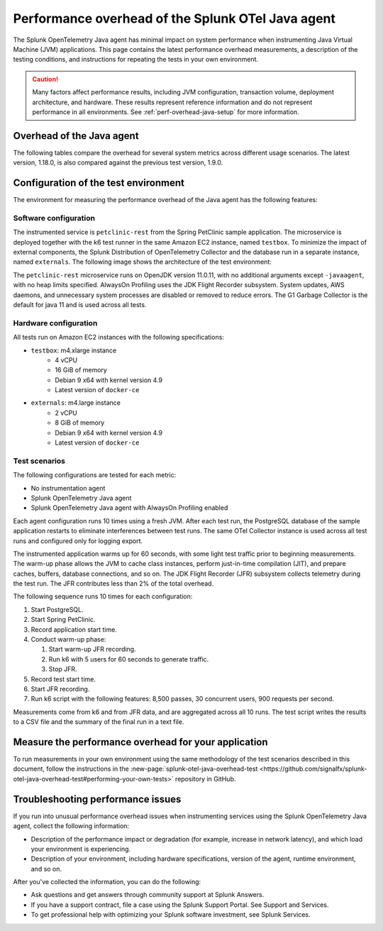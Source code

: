 .. _java-otel-performance:

***************************************************
Performance overhead of the Splunk OTel Java agent
***************************************************

.. meta::
   :description: The Splunk OpenTelemetry Java agent has minimal impact on system performance. This page contains the latest performance overhead measurements, as well as a description of the testing conditions, and instructions for repeating the tests in your own environment.

The Splunk OpenTelemetry Java agent has minimal impact on system performance when instrumenting Java Virtual Machine (JVM) applications. This page contains the latest performance overhead measurements, a description of the testing conditions, and instructions for repeating the tests in your own environment.

.. caution:: Many factors affect performance results, including JVM configuration, transaction volume, deployment architecture, and hardware. These results represent reference information and do not represent performance in all environments. See :ref:`perf-overhead-java-setup` for more information.

.. _java-perf-overhead-data:

Overhead of the Java agent
===================================================

The following tables compare the overhead for several system metrics across different usage scenarios. The latest version, 1.18.0, is also compared against the previous test version, 1.9.0.

.. tabs::

   .. tab:: CPU

      The following table shows the average CPU load for the user running the test application: 

      .. list-table:: 
         :header-rows: 1
         :widths: 60 40
         :width: 100%

         * - Condition
           - Value
         * - No instrumentation
           - 29%
         * - Splunk OpenTelemetry Java agent 1.18.0
           - 26%
         * - Splunk OpenTelemetry Java agent 1.18.0 (AlwaysOn Profiling enabled)
           - 29%
         * - Splunk OpenTelemetry Java agent version 1.9.0
           - 26%
         * - Splunk OpenTelemetry Java agent version 1.9.0 (AlwaysOn Profiling enabled)
           - 29%

      * Tested on December 9, 2022 using Splunk Java OTel agent version 1.18.0. For a description of the test environment, see :ref:`perf-overhead-java-setup`.

   .. tab:: Network

      The following table shows the network write average: 

      .. list-table:: 
         :header-rows: 1
         :widths: 60 40
         :width: 100%

         * - Condition
           - Value
         * - No instrumentation
           - 10.72 Mbps
         * - Splunk OpenTelemetry Java agent 1.18.0
           - 29.12 Mbps
         * - Splunk OpenTelemetry Java agent 1.18.0 (AlwaysOn Profiling enabled)
           - 28.80 Mbps
         * - Splunk OpenTelemetry Java agent version 1.9.0
           - 28.94 Mbps
         * - Splunk OpenTelemetry Java agent version 1.9.0 (AlwaysOn Profiling enabled)
           - 28.77 Mbps

      * Tested on December 9, 2022 using Splunk Java OTel agent version 1.18.0. For a description of the test environment, see :ref:`perf-overhead-java-setup`.

   .. tab:: Request latency

      The following table shows the average latency for single requests:

      .. list-table:: 
         :header-rows: 1
         :widths: 60 40
         :width: 100%
         
         * - Condition
           - Value
         * - No instrumentation
           - 5.27 milliseconds
         * - Splunk OpenTelemetry Java agent 1.18.0
           - 16.85 milliseconds
         * - Splunk OpenTelemetry Java agent 1.18.0 (AlwaysOn Profiling enabled)
           - 18.70 milliseconds
         * - Splunk OpenTelemetry Java agent version 1.9.0
           - 15.82 milliseconds
         * - Splunk OpenTelemetry Java agent version 1.9.0 (AlwaysOn Profiling enabled)
           - 17.38 milliseconds

      * Tested on December 9, 2022 using Splunk Java OTel agent version 1.18.0. For a description of the test environment, see :ref:`perf-overhead-java-setup`.

   .. tab:: Throughput

      The following table shows application throughput, expressed as requests per second: 

      .. list-table:: 
         :header-rows: 1
         :widths: 60 40
         :width: 100%

         * - Condition
           - Value
         * - No instrumentation
           - 882.92 requests per second
         * - Splunk OpenTelemetry Java agent 1.18.0
           - 631.74 requests per second
         * - Splunk OpenTelemetry Java agent 1.18.0 (AlwaysOn Profiling enabled)
           - 588.97 requests per second
         * - Splunk OpenTelemetry Java agent version 1.9.0
           - 652.22 requests per second
         * - Splunk OpenTelemetry Java agent version 1.9.0 (AlwaysOn Profiling enabled)
           - 620.93 requests per second

      * Tested on December 9, 2022 using Splunk Java OTel agent version 1.18.0. For a description of the test environment, see :ref:`perf-overhead-java-setup`.

   .. tab:: Startup time

      The following table shows application startup time: 

      .. list-table:: 
         :header-rows: 1
         :widths: 60 40
         :width: 100%
         
         * - Condition
           - Value
         * - No instrumentation
           - 11.75 seconds
         * - Splunk OpenTelemetry Java agent 1.18.0
           - 19.65 seconds
         * - Splunk OpenTelemetry Java agent 1.18.0 (AlwaysOn Profiling enabled)
           - 20.86 seconds
         * - Splunk OpenTelemetry Java agent version 1.9.0
           - 19.56 seconds
         * - Splunk OpenTelemetry Java agent version 1.9.0 (AlwaysOn Profiling enabled)
           - 21.43 seconds

      * Tested on December 9, 2022 using Splunk Java OTel agent version 1.18.0. For a description of the test environment, see :ref:`perf-overhead-java-setup`.

.. _perf-overhead-java-setup:

Configuration of the test environment
================================================

The environment for measuring the performance overhead of the Java agent has the following features:

Software configuration
-----------------------------------------------

The instrumented service is ``petclinic-rest`` from the Spring PetClinic sample application. The microservice is deployed together with the k6 test runner in the same Amazon EC2 instance, named ``testbox``. To minimize the impact of external components, the Splunk Distribution of OpenTelemetry Collector and the database run in a separate instance, named ``externals``. The following image shows the architecture of the test environment:

..  image:: /_images/performance/java/test-env.png
   :alt: Diagram of the test environment

The ``petclinic-rest`` microservice runs on OpenJDK version 11.0.11, with no additional arguments except ``-javaagent``, with no heap limits specified. AlwaysOn Profiling uses the JDK Flight Recorder subsystem. System updates, AWS daemons, and unnecessary system processes are disabled or removed to reduce errors. The G1 Garbage Collector is the default for java 11 and is used across all tests.

Hardware configuration
-----------------------------------------------

All tests run on Amazon EC2 instances with the following specifications:

- ``testbox``: m4.xlarge instance
   - 4 vCPU
   - 16 GiB of memory
   - Debian 9 x64 with kernel version 4.9
   - Latest version of ``docker-ce``
- ``externals``: m4.large instance
   - 2 vCPU
   - 8 GiB of memory
   - Debian 9 x64 with kernel version 4.9
   - Latest version of ``docker-ce``

Test scenarios
-----------------------------------------------

The following configurations are tested for each metric:

- No instrumentation agent
- Splunk OpenTelemetry Java agent
- Splunk OpenTelemetry Java agent with AlwaysOn Profiling enabled

Each agent configuration runs 10 times using a fresh JVM. After each test run, the PostgreSQL database of the sample application restarts to eliminate interferences between test runs. The same OTel Collector instance is used across all test runs and configured only for logging export.

The instrumented application warms up for 60 seconds, with some light test traffic prior to beginning measurements. The warm-up phase allows the JVM to cache class instances, perform just-in-time compilation (JIT), and prepare caches, buffers, database connections, and so on. The JDK Flight Recorder (JFR) subsystem collects telemetry during the test run. The JFR contributes less than 2% of the total overhead.

The following sequence runs 10 times for each configuration:

#. Start PostgreSQL.
#. Start Spring PetClinic.
#. Record application start time.
#. Conduct warm-up phase:
   
   #. Start warm-up JFR recording.
   #. Run k6 with 5 users for 60 seconds to generate traffic.
   #. Stop JFR.

#. Record test start time.
#. Start JFR recording.
#. Run k6 script with the following features: 8,500 passes, 30 concurrent users, 900 requests per second.

Measurements come from k6 and from JFR data, and are aggregated across all 10 runs. The test script writes the results to a CSV file and the summary of the final run in a text file.

Measure the performance overhead for your application
===========================================================

To run measurements in your own environment using the same methodology of the test scenarios described in this document, follow the instructions in the :new-page:`splunk-otel-java-overhead-test <https://github.com/signalfx/splunk-otel-java-overhead-test#performing-your-own-tests>` repository in GitHub.

Troubleshooting performance issues
===========================================================

If you run into unusual performance overhead issues when instrumenting services using the Splunk OpenTelemetry Java agent, collect the following information:

- Description of the performance impact or degradation (for example, increase in network latency), and which load your environment is experiencing.
- Description of your environment, including hardware specifications, version of the agent, runtime environment, and so on.

After you've collected the information, you can do the following:

- Ask questions and get answers through community support at Splunk Answers.
- If you have a support contract, file a case using the Splunk Support Portal. See Support and Services.
- To get professional help with optimizing your Splunk software investment, see Splunk Services.